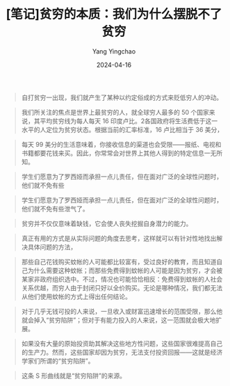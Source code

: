 #+TITLE:  [笔记]贫穷的本质：我们为什么摆脱不了贫穷
#+AUTHOR: Yang Yingchao
#+DATE:   2024-04-16
#+OPTIONS:  ^:nil H:5 num:t toc:2 \n:nil ::t |:t -:t f:t *:t tex:t d:(HIDE) tags:not-in-toc
#+STARTUP:  align nodlcheck oddeven lognotestate
#+SEQ_TODO: TODO(t) INPROGRESS(i) WAITING(w@) | DONE(d) CANCELED(c@)
#+LANGUAGE: en
#+TAGS:     noexport(n)
#+EXCLUDE_TAGS: noexport
#+FILETAGS: :tag1:tag2:note:ireader:



#+BEGIN_QUOTE
自打贫穷一出现，我们就产生了某种以约定俗成的方式来贬低穷人的冲动。
#+END_QUOTE


#+BEGIN_QUOTE
我们所关注的焦点是世界上最贫穷的人，就全球穷人最多的 50 个国家来说，其平均贫穷线为每人每天 16 印度卢比。2各国政府将生活费低于这一水平的人定位为贫穷状态。根据当前的汇率标准，16 卢比相当于 36 美分，
#+END_QUOTE


#+BEGIN_QUOTE
每天 99 美分的生活意味着，你接收信息的渠道也会受限——报纸、电视和书籍都要花钱来买。因此，你常常会对世界上其他人得到的特定信息一无所知。
#+END_QUOTE


#+BEGIN_QUOTE
学生们愿意为了罗西娅而承担一点儿责任，但在面对广泛的全球性问题时，他们就不免有些
#+END_QUOTE


#+BEGIN_QUOTE
学生们愿意为了罗西娅而承担一点儿责任，但在面对广泛的全球性问题时，他们就不免有些泄气了。
#+END_QUOTE


#+BEGIN_QUOTE
贫穷并不仅仅意味着缺钱，它会使人丧失挖掘自身潜力的能力。
#+END_QUOTE


#+BEGIN_QUOTE
真正有用的方式是从实际问题的角度去思考，这样就可以有针对性地找出解决具体问题的方法，
#+END_QUOTE


#+BEGIN_QUOTE
那些自己花钱购买蚊帐的人可能都比较富有，受过良好的教育，而且知道自己为什么需要这种蚊帐；而那些免费得到蚊帐的人可能是因为贫穷，才会被某家非政府组织选中。不过，情况也可能恰恰相反：免费得到蚊帐的人社会关系优越，而穷人由于封闭只好以全价购买。无论是哪种情况，我们都无法从他们使用蚊帐的方式上得出任何结论。
#+END_QUOTE


#+BEGIN_QUOTE
对于几乎无钱可投的人来说，一旦收入或财富迅速增长的范围受限，那么他就会掉入“贫穷陷阱”；但对于有能力投入的人来说，这一范围就会极大地扩展。
#+END_QUOTE


#+BEGIN_QUOTE
如果没有大量的原始投资助其解决这些地方性问题，这些国家很难提高自己的生产力。然而，这些国家却因为贫穷，无法支付投资回报——这就是经济学家们所谓的“贫穷陷阱”。
#+END_QUOTE


#+BEGIN_QUOTE
这条 S 形曲线就是“贫穷陷阱”的来源。
#+END_QUOTE

